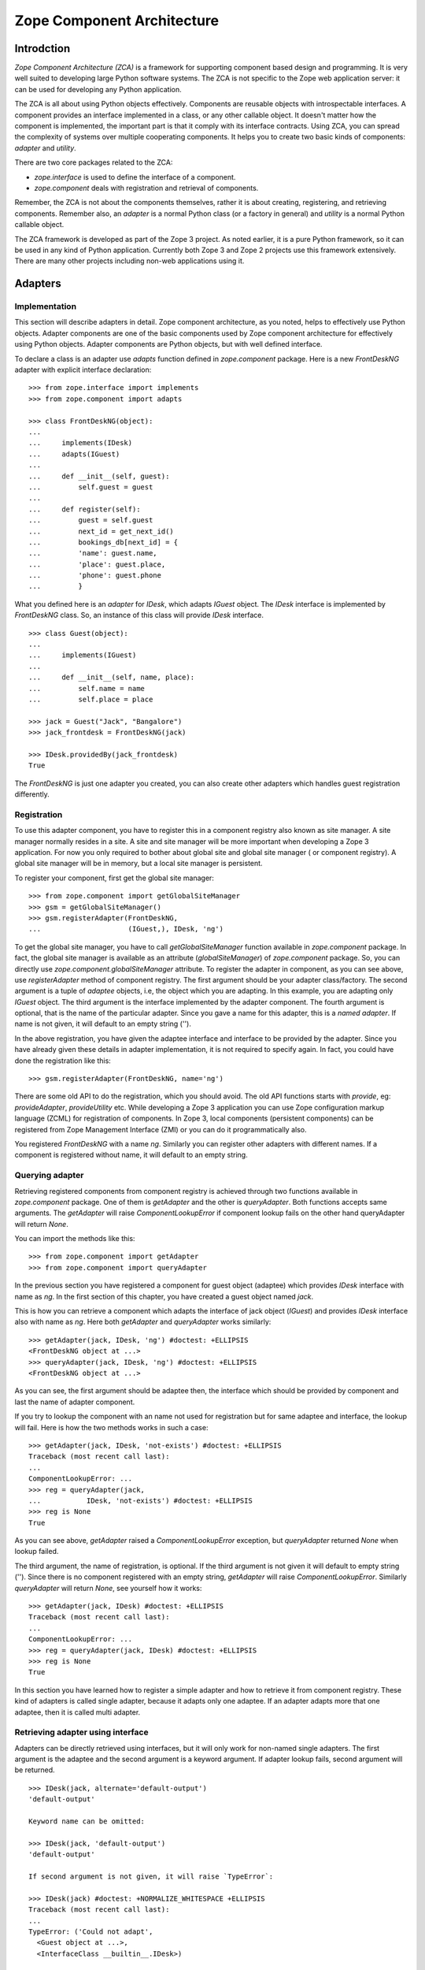 Zope Component Architecture
===========================

Introdction
-----------

`Zope Component Architecture (ZCA)` is a framework for supporting
component based design and programming.  It is very well suited to
developing large Python software systems.  The ZCA is not specific to
the Zope web application server: it can be used for developing any
Python application.

The ZCA is all about using Python objects effectively.  Components
are reusable objects with introspectable interfaces.  A component
provides an interface implemented in a class, or any other callable
object.  It doesn't matter how the component is implemented, the
important part is that it comply with its interface contracts.  Using
ZCA, you can spread the complexity of systems over multiple
cooperating components.  It helps you to create two basic kinds of
components: `adapter` and `utility`.

There are two core packages related to the ZCA:

* `zope.interface` is used to define the interface of a component.

* `zope.component` deals with registration and retrieval of
  components.

Remember, the ZCA is not about the components themselves, rather it
is about creating, registering, and retrieving components.  Remember
also, an `adapter` is a normal Python class (or a factory in general)
and `utility` is a normal Python callable object.

The ZCA framework is developed as part of the Zope 3 project.  As
noted earlier, it is a pure Python framework, so it can be used in any
kind of Python application.  Currently both Zope 3 and Zope 2 projects
use this framework extensively.  There are many other projects
including non-web applications using it.

Adapters
--------

Implementation
~~~~~~~~~~~~~~

This section will describe adapters in detail.  Zope component
architecture, as you noted, helps to effectively use Python objects.
Adapter components are one of the basic components used by Zope
component architecture for effectively using Python objects.  Adapter
components are Python objects, but with well defined interface.

To declare a class is an adapter use `adapts` function defined in
`zope.component` package.  Here is a new `FrontDeskNG` adapter with
explicit interface declaration::

  >>> from zope.interface import implements
  >>> from zope.component import adapts

  >>> class FrontDeskNG(object):
  ...
  ...     implements(IDesk)
  ...     adapts(IGuest)
  ...
  ...     def __init__(self, guest):
  ...         self.guest = guest
  ...
  ...     def register(self):
  ...         guest = self.guest
  ...         next_id = get_next_id()
  ...         bookings_db[next_id] = {
  ...         'name': guest.name,
  ...         'place': guest.place,
  ...         'phone': guest.phone
  ...         }

What you defined here is an `adapter` for `IDesk`, which adapts
`IGuest` object.  The `IDesk` interface is implemented by
`FrontDeskNG` class.  So, an instance of this class will provide
`IDesk` interface.

::

  >>> class Guest(object):
  ...
  ...     implements(IGuest)
  ...
  ...     def __init__(self, name, place):
  ...         self.name = name
  ...         self.place = place

  >>> jack = Guest("Jack", "Bangalore")
  >>> jack_frontdesk = FrontDeskNG(jack)

  >>> IDesk.providedBy(jack_frontdesk)
  True

The `FrontDeskNG` is just one adapter you created, you can also
create other adapters which handles guest registration differently.


Registration
~~~~~~~~~~~~

To use this adapter component, you have to register this in a
component registry also known as site manager.  A site manager
normally resides in a site.  A site and site manager will be more
important when developing a Zope 3 application.  For now you only
required to bother about global site and global site manager ( or
component registry).  A global site manager will be in memory, but a
local site manager is persistent.

To register your component, first get the global site manager::

  >>> from zope.component import getGlobalSiteManager
  >>> gsm = getGlobalSiteManager()
  >>> gsm.registerAdapter(FrontDeskNG,
  ...                     (IGuest,), IDesk, 'ng')

To get the global site manager, you have to call
`getGlobalSiteManager` function available in `zope.component`
package.  In fact, the global site manager is available as an
attribute (`globalSiteManager`) of `zope.component` package.  So, you
can directly use `zope.component.globalSiteManager` attribute.  To
register the adapter in component, as you can see above, use
`registerAdapter` method of component registry.  The first argument
should be your adapter class/factory.  The second argument is a tuple
of `adaptee` objects, i.e, the object which you are adapting.  In
this example, you are adapting only `IGuest` object.  The third
argument is the interface implemented by the adapter component.  The
fourth argument is optional, that is the name of the particular
adapter.  Since you gave a name for this adapter, this is a `named
adapter`.  If name is not given, it will default to an empty string
('').

In the above registration, you have given the adaptee interface and
interface to be provided by the adapter.  Since you have already
given these details in adapter implementation, it is not required to
specify again.  In fact, you could have done the registration like
this::

  >>> gsm.registerAdapter(FrontDeskNG, name='ng')

There are some old API to do the registration, which you should
avoid.  The old API functions starts with `provide`, eg:
`provideAdapter`, `provideUtility` etc.  While developing a Zope 3
application you can use Zope configuration markup language (ZCML) for
registration of components.  In Zope 3, local components (persistent
components) can be registered from Zope Management Interface (ZMI) or
you can do it programmatically also.

You registered `FrontDeskNG` with a name `ng`.  Similarly you can
register other adapters with different names.  If a component is
registered without name, it will default to an empty string.


Querying adapter
~~~~~~~~~~~~~~~~

Retrieving registered components from component registry is achieved
through two functions available in `zope.component` package.  One of
them is `getAdapter` and the other is `queryAdapter`.  Both functions
accepts same arguments.  The `getAdapter` will raise
`ComponentLookupError` if component lookup fails on the other hand
queryAdapter will return `None`.

You can import the methods like this::

  >>> from zope.component import getAdapter
  >>> from zope.component import queryAdapter

In the previous section you have registered a component for guest
object (adaptee) which provides `IDesk` interface with name as `ng`.
In the first section of this chapter, you have created a guest object
named `jack`.

This is how you can retrieve a component which adapts the interface
of jack object (`IGuest`) and provides `IDesk` interface also
with name as `ng`.  Here both `getAdapter` and
`queryAdapter` works similarly::

  >>> getAdapter(jack, IDesk, 'ng') #doctest: +ELLIPSIS
  <FrontDeskNG object at ...>
  >>> queryAdapter(jack, IDesk, 'ng') #doctest: +ELLIPSIS
  <FrontDeskNG object at ...>

As you can see, the first argument should be adaptee then, the
interface which should be provided by component and last the name of
adapter component.

If you try to lookup the component with an name not used for
registration but for same adaptee and interface, the lookup will fail.
Here is how the two methods works in such a case::

  >>> getAdapter(jack, IDesk, 'not-exists') #doctest: +ELLIPSIS
  Traceback (most recent call last):
  ...
  ComponentLookupError: ...
  >>> reg = queryAdapter(jack,
  ...           IDesk, 'not-exists') #doctest: +ELLIPSIS
  >>> reg is None
  True

As you can see above, `getAdapter` raised a
`ComponentLookupError` exception, but `queryAdapter`
returned `None` when lookup failed.

The third argument, the name of registration, is optional.  If the
third argument is not given it will default to empty string ('').
Since there is no component registered with an empty string,
`getAdapter` will raise `ComponentLookupError`.  Similarly
`queryAdapter` will return `None`, see yourself how it
works::

  >>> getAdapter(jack, IDesk) #doctest: +ELLIPSIS
  Traceback (most recent call last):
  ...
  ComponentLookupError: ...
  >>> reg = queryAdapter(jack, IDesk) #doctest: +ELLIPSIS
  >>> reg is None
  True

In this section you have learned how to register a simple adapter and
how to retrieve it from component registry.  These kind of adapters is
called single adapter, because it adapts only one adaptee.  If an
adapter adapts more that one adaptee, then it is called multi adapter.


Retrieving adapter using interface
~~~~~~~~~~~~~~~~~~~~~~~~~~~~~~~~~~

Adapters can be directly retrieved using interfaces, but it will only
work for non-named single adapters.  The first argument is the adaptee
and the second argument is a keyword argument.  If adapter lookup
fails, second argument will be returned.

::

  >>> IDesk(jack, alternate='default-output')
  'default-output'

  Keyword name can be omitted:

  >>> IDesk(jack, 'default-output')
  'default-output'

  If second argument is not given, it will raise `TypeError`:

  >>> IDesk(jack) #doctest: +NORMALIZE_WHITESPACE +ELLIPSIS
  Traceback (most recent call last):
  ...
  TypeError: ('Could not adapt',
    <Guest object at ...>,
    <InterfaceClass __builtin__.IDesk>)

  Here `FrontDeskNG` is registered without name:

  >>> gsm.registerAdapter(FrontDeskNG)

  Now the adapter lookup should succeed:

  >>> IDesk(jack, 'default-output') #doctest: +ELLIPSIS
  <FrontDeskNG object at ...>

For simple cases, you may use interface to get adapter components.


Utility
-------

Now you know the concept of interface, adapter and component registry.
Sometimes it would be useful to register an object which is not
adapting anything.  Database connection, XML parser, object returning
unique Ids etc. are examples of these kinds of objects.  These kind of
components provided by the ZCA are called `utility` components.

Utilities are just objects that provide an interface and that are
looked up by an interface and a name.  This approach creates a global
registry by which instances can be registered and accessed by
different parts of your application, with no need to pass the
instances around as parameters.

You need not to register all component instances like this.  Only
register components which you want to make replaceable.


Simple utility
~~~~~~~~~~~~~~

A utility can be registered with a name or without a name.  A utility
registered with a name is called named utility, which you will see in
the next section.  Before implementing the utility, as usual, define
its interface.  Here is a `greeter` interface::

  >>> from zope.interface import Interface
  >>> from zope.interface import implements

  >>> class IGreeter(Interface):
  ...
  ...     def greet(name):
  ...         """Say hello"""

Like an adapter a utility may have more than one implementation.  Here
is a possible implementation of the above interface::

  >>> class Greeter(object):
  ...
  ...     implements(IGreeter)
  ...
  ...     def greet(self, name):
  ...         return "Hello " + name

The actual utility will be an instance of this class.  To use this
utility, you have to register it, later you can query it using the ZCA
API.  You can register an instance of this class (`utility`) using
`registerUtility`::

  >>> from zope.component import getGlobalSiteManager
  >>> gsm = getGlobalSiteManager()

  >>> greet = Greeter()
  >>> gsm.registerUtility(greet, IGreeter)

In this example you registered the utility as providing the `IGreeter`
interface.  You can look the interface up with either `queryUtility`
or `getUtility`::

  >>> from zope.component import queryUtility
  >>> from zope.component import getUtility

  >>> queryUtility(IGreeter).greet('Jack')
  'Hello Jack'

  >>> getUtility(IGreeter).greet('Jack')
  'Hello Jack'

As you can see, adapters are normally classes, but utilities are
normally instances of classes.  Only once you are creating the
instance of a utility class, but adapter instances are dynamically
created whenever you query for it.


Named utility
~~~~~~~~~~~~~

When registering a utility component, like adapter, you can use a
name.  As mentioned in the previous section, a utility registered with
a particular name is called named utility.

This is how you can register the `greeter` utility with a name::

  >>> greet = Greeter()
  >>> gsm.registerUtility(greet, IGreeter, 'new')

In this example you registered the utility with a name as providing
the `IGreeter` interface.  You can look up the interface with either
`queryUtility` or `getUtility`::

  >>> from zope.component import queryUtility
  >>> from zope.component import getUtility

  >>> queryUtility(IGreeter, 'new').greet('Jill')
  'Hello Jill'

  >>> getUtility(IGreeter, 'new').greet('Jill')
  'Hello Jill'

As you can see here, while querying you have to use the `name` as
second argument.

Calling `getUtility` function without a name (second argument) is
equivalent to calling with an empty string as the name.  Because, the
default value for second (keyword) argument is an empty string.
Then, component lookup mechanism will try to find the component with
name as empty string, and it will fail.  When component lookup fails
it will raise `ComponentLookupError` exception.  Remember, it will
not return some random component registered with some other name.
The adapter look up functions, `getAdapter` and `queryAdapter` also
works similarly.

.. raw:: html

  <div id="disqus_thread"></div><script type="text/javascript"
  src="http://disqus.com/forums/bluebream/embed.js"></script><noscript><a
  href="http://disqus.com/forums/bluebream/?url=ref">View the
  discussion thread.</a></noscript><a href="http://disqus.com"
  class="dsq-brlink">blog comments powered by <span
  class="logo-disqus">Disqus</span></a>
